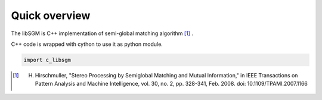 Quick overview
==============

The libSGM is C++ implementation of semi-global matching algorithm [1]_ .

C++ code is wrapped with cython to use it as python module.

.. sourcecode:: python

    import c_libsgm



.. [1] H. Hirschmuller, "Stereo Processing by Semiglobal Matching and Mutual Information," in IEEE Transactions on Pattern Analysis and Machine Intelligence, vol. 30, no. 2, pp. 328-341, Feb. 2008. doi: 10.1109/TPAMI.2007.1166